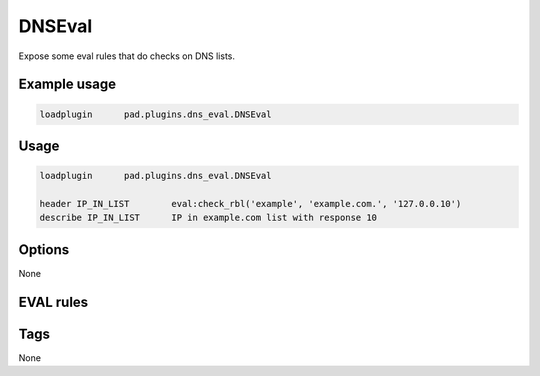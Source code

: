 
*******
DNSEval
*******

Expose some eval rules that do checks on DNS lists.

Example usage
=============

.. code-block:: none

    loadplugin      pad.plugins.dns_eval.DNSEval

Usage
=====

.. code-block:: none

    loadplugin      pad.plugins.dns_eval.DNSEval

    header IP_IN_LIST        eval:check_rbl('example', 'example.com.', '127.0.0.10')
    describe IP_IN_LIST      IP in example.com list with response 10

Options
=======

None

EVAL rules
==========

.. automethod:: pad.plugins.dns_eval.DNSEval.check_rbl
    :noindex:
.. automethod:: pad.plugins.dns_eval.DNSEval.check_rbl_txt
    :noindex:
.. automethod:: pad.plugins.dns_eval.DNSEval.check_rbl_sub
    :noindex:
.. automethod:: pad.plugins.dns_eval.DNSEval.check_dns_sender
    :noindex:
.. automethod:: pad.plugins.dns_eval.DNSEval.check_rbl_envfrom
    :noindex:
.. automethod:: pad.plugins.dns_eval.DNSEval.check_rbl_from_host
    :noindex:
.. automethod:: pad.plugins.dns_eval.DNSEval.check_rbl_from_domain
    :noindex:
.. automethod:: pad.plugins.dns_eval.DNSEval.check_rbl_accreditor
    :noindex:

Tags
====

None

